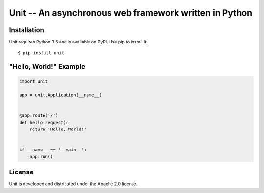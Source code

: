 Unit -- An asynchronous web framework written in Python
=======================================================


Installation
------------

Unit requires Python 3.5 and is available on PyPI.
Use pip to install it::

    $ pip install unit


"Hello, World!" Example
-----------------------

.. code-block:: python

    import unit

    app = unit.Application(__name__)


    @app.route('/')
    def hello(request):
        return 'Hello, World!'


    if __name__ == '__main__':
        app.run()


License
-------

Unit is developed and distributed under the Apache 2.0 license.
